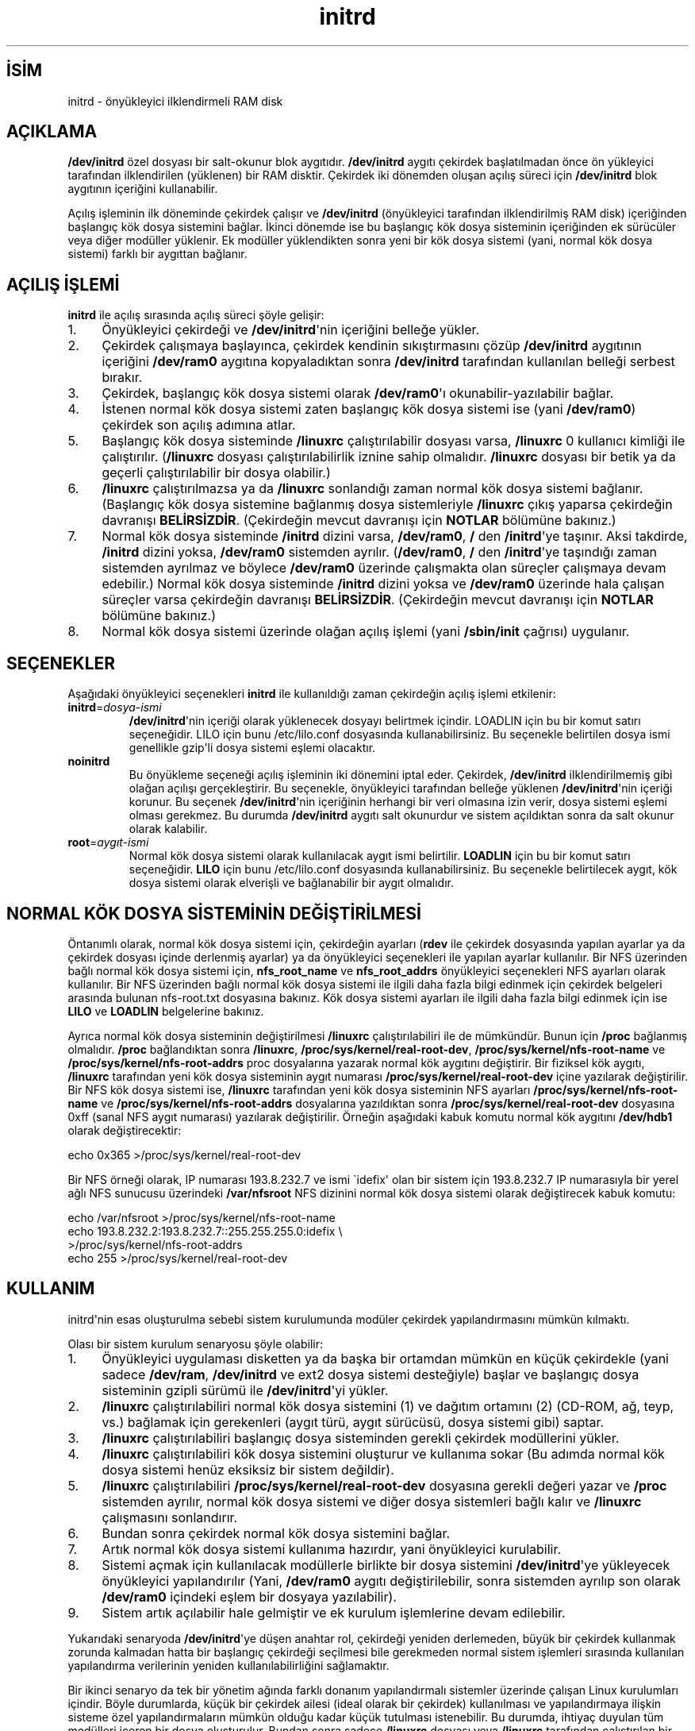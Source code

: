 .\" http://belgeler.org \N'45' 2006\N'45'11\N'45'26T10:18:32+02:00  
.\" This man\N'45'page is Copyright (C) 1997 John S. Kallal 
.\" 
.\" Permission is granted to make and distribute verbatim copies of this 
.\" manual provided the copyright notice and this permission notice are 
.\" preserved on all copies. 
.\" 
.\" Permission is granted to copy and distribute modified versions of this 
.\" manual under the conditions for verbatim copying, provided that the 
.\" entire resulting derived work is distributed under the terms of a 
.\" permission notice identical to this one 
.\" 
.\" Since the Linux kernel and libraries are constantly changing, this 
.\" manual page may be incorrect or out\N'45'of\N'45'date. The author(s) assume no 
.\" responsibility for errors or omissions, or for damages resulting from 
.\" the use of the information contained herein. The author(s) may not 
.\" have taken the same level of care in the production of this manual, 
.\" which is licensed free of charge, as they might when working 
.\" professionally. 
.\" 
.\" Formatted or processed versions of this manual, if unaccompanied by 
.\" the source, must acknowledge the copyright and author(s) of this work. 
.\" 
.\" If the you wish to distribute versions of this work under other 
.\" conditions than the above, please contact the author(s) at the following 
.\" for permission: 
.\" 
.\" John S. Kallal \N'45' 
.\" email: <kallal@voicenet.com> 
.\" mail: 518 Kerfoot Farm RD, Wilmington, DE 19803\N'45'2444, USA 
.\" phone: (302)654\N'45'5478 
.\"   
.TH "initrd" 4 "6 Kasım 1997" "Linux 2.0" "Linux Yazılımcılarının Kılavuzu"
.nh    
.SH İSİM
initrd \N'45' önyükleyici ilklendirmeli RAM disk    
.SH AÇIKLAMA
\fB/dev/initrd\fR özel dosyası bir salt\N'45'okunur blok aygıtıdır. \fB/dev/initrd\fR aygıtı çekirdek başlatılmadan önce ön yükleyici tarafından ilklendirilen (yüklenen) bir RAM disktir. Çekirdek iki dönemden oluşan açılış süreci için \fB/dev/initrd\fR blok aygıtının içeriğini kullanabilir.     

Açılış işleminin ilk döneminde çekirdek çalışır ve \fB/dev/initrd\fR (önyükleyici tarafından ilklendirilmiş RAM disk) içeriğinden başlangıç kök dosya sistemini bağlar. İkinci dönemde ise bu başlangıç kök dosya sisteminin içeriğinden ek sürücüler veya diğer modüller yüklenir. Ek modüller yüklendikten sonra yeni bir kök dosya sistemi (yani, normal kök dosya sistemi) farklı bir aygıttan bağlanır.     
   
.SH AÇILIŞ İŞLEMİ     
\fBinitrd\fR ile açılış sırasında açılış süreci şöyle gelişir:     


.IP 1. 4
Önyükleyici çekirdeği ve \fB/dev/initrd\fR\N'39'nin içeriğini belleğe  yükler.         

.IP 2. 4
Çekirdek çalışmaya başlayınca, çekirdek kendinin sıkıştırmasını çözüp  \fB/dev/initrd\fR aygıtının içeriğini  \fB/dev/ram0\fR aygıtına kopyaladıktan sonra \fB/dev/initrd\fR tarafından kullanılan belleği serbest bırakır.         

.IP 3. 4
Çekirdek, başlangıç kök dosya sistemi olarak \fB/dev/ram0\fR\N'39'ı okunabilir\N'45'yazılabilir bağlar.         

.IP 4. 4
İstenen normal kök dosya sistemi zaten başlangıç kök dosya sistemi ise (yani \fB/dev/ram0\fR) çekirdek son açılış adımına atlar.         

.IP 5. 4
Başlangıç kök dosya sisteminde \fB/linuxrc\fR çalıştırılabilir dosyası varsa, \fB/linuxrc\fR 0 kullanıcı kimliği ile çalıştırılır. (\fB/linuxrc\fR dosyası çalıştırılabilirlik iznine sahip olmalıdır. \fB/linuxrc\fR dosyası bir betik ya da geçerli çalıştırılabilir bir dosya olabilir.)         

.IP 6. 4
\fB/linuxrc\fR çalıştırılmazsa ya da \fB/linuxrc\fR sonlandığı zaman normal kök dosya sistemi bağlanır. (Başlangıç kök dosya sistemine bağlanmış dosya sistemleriyle \fB/linuxrc\fR çıkış yaparsa çekirdeğin davranışı \fBBELİRSİZDİR\fR. (Çekirdeğin mevcut davranışı için \fBNOTLAR\fR bölümüne bakınız.)         

.IP 7. 4
Normal kök dosya sisteminde \fB/initrd\fR dizini varsa, \fB/dev/ram0\fR, \fB/\fR den \fB/initrd\fR\N'39'ye taşınır. Aksi takdirde, \fB/initrd\fR dizini yoksa, \fB/dev/ram0\fR sistemden ayrılır. (\fB/dev/ram0\fR, \fB/\fR den \fB/initrd\fR\N'39'ye taşındığı zaman sistemden ayrılmaz ve böylece \fB/dev/ram0\fR üzerinde çalışmakta olan süreçler çalışmaya devam edebilir.) Normal kök dosya sisteminde \fB/initrd\fR dizini yoksa ve \fB/dev/ram0\fR üzerinde hala çalışan süreçler varsa çekirdeğin davranışı \fBBELİRSİZDİR\fR. (Çekirdeğin mevcut davranışı için \fBNOTLAR\fR bölümüne bakınız.)         

.IP 8. 4
Normal kök dosya sistemi üzerinde olağan açılış işlemi (yani \fB/sbin/init\fR çağrısı) uygulanır.         

.PP            
   
.SH SEÇENEKLER     
Aşağıdaki önyükleyici seçenekleri \fBinitrd\fR ile kullanıldığı zaman çekirdeğin açılış işlemi etkilenir:     


.br
.ns
.TP 
\fBinitrd\fR=\fIdosya\N'45'ismi \fR
\fB/dev/initrd\fR\N'39'nin içeriği olarak yüklenecek dosyayı belirtmek içindir. LOADLIN için bu bir komut satırı seçeneğidir. LILO için bunu /etc/lilo.conf dosyasında kullanabilirsiniz. Bu seçenekle belirtilen dosya ismi genellikle gzip\N'39'li dosya sistemi eşlemi olacaktır.         

.TP 
\fBnoinitrd\fR
Bu önyükleme seçeneği açılış işleminin iki dönemini iptal eder. Çekirdek, \fB/dev/initrd\fR ilklendirilmemiş gibi olağan açılışı gerçekleştirir. Bu seçenekle, önyükleyici tarafından belleğe yüklenen \fB/dev/initrd\fR\N'39'nin içeriği korunur. Bu seçenek \fB/dev/initrd\fR\N'39'nin içeriğinin herhangi bir veri olmasına izin verir, dosya sistemi eşlemi olması gerekmez. Bu durumda \fB/dev/initrd\fR aygıtı salt okunurdur ve sistem açıldıktan sonra da salt okunur olarak kalabilir.         

.TP 
\fBroot\fR=\fIaygıt\N'45'ismi \fR
Normal kök dosya sistemi olarak kullanılacak aygıt ismi belirtilir. \fBLOADLIN\fR için bu bir komut satırı seçeneğidir. \fBLILO\fR için bunu /etc/lilo.conf dosyasında kullanabilirsiniz. Bu seçenekle belirtilecek aygıt, kök dosya sistemi olarak elverişli ve bağlanabilir bir aygıt olmalıdır.         

.PP     
   
.SH NORMAL KÖK DOSYA SİSTEMİNİN DEĞİŞTİRİLMESİ     
Öntanımlı olarak, normal kök dosya sistemi için, çekirdeğin ayarları (\fBrdev\fR ile çekirdek dosyasında yapılan ayarlar ya da çekirdek dosyası içinde derlenmiş ayarlar) ya da önyükleyici seçenekleri ile yapılan ayarlar kullanılır. Bir NFS üzerinden bağlı normal kök dosya sistemi için, \fBnfs_root_name\fR ve \fBnfs_root_addrs\fR önyükleyici seçenekleri NFS ayarları olarak kullanılır. Bir NFS üzerinden bağlı normal kök dosya sistemi ile ilgili daha fazla bilgi edinmek için çekirdek belgeleri arasında bulunan nfs\N'45'root.txt dosyasına bakınız. Kök dosya sistemi ayarları ile ilgili daha fazla bilgi edinmek için ise \fBLILO\fR ve \fBLOADLIN\fR belgelerine bakınız.     

Ayrıca normal kök dosya sisteminin değiştirilmesi \fB/linuxrc\fR çalıştırılabiliri ile de mümkündür. Bunun için \fB/proc\fR bağlanmış olmalıdır. \fB/proc\fR bağlandıktan sonra \fB/linuxrc\fR, \fB/proc/sys/kernel/real\N'45'root\N'45'dev\fR, \fB/proc/sys/kernel/nfs\N'45'root\N'45'name\fR ve   \fB/proc/sys/kernel/nfs\N'45'root\N'45'addrs\fR proc dosyalarına yazarak normal kök aygıtını değiştirir. Bir fiziksel kök aygıtı, \fB/linuxrc\fR tarafından yeni kök dosya sisteminin aygıt numarası \fB/proc/sys/kernel/real\N'45'root\N'45'dev\fR içine yazılarak değiştirilir. Bir NFS kök dosya sistemi ise, \fB/linuxrc\fR tarafından yeni kök dosya sisteminin NFS ayarları \fB/proc/sys/kernel/nfs\N'45'root\N'45'name\fR ve   \fB/proc/sys/kernel/nfs\N'45'root\N'45'addrs\fR dosyalarına yazıldıktan sonra \fB/proc/sys/kernel/real\N'45'root\N'45'dev\fR dosyasına 0xff (sanal NFS aygıt numarası) yazılarak değiştirilir. Örneğin aşağıdaki kabuk komutu normal kök aygıtını \fB/dev/hdb1\fR olarak değiştirecektir:     


.nf
\      echo 0x365 >/proc/sys/kernel/real\N'45'root\N'45'dev
.fi     

Bir NFS örneği olarak, IP numarası 193.8.232.7 ve ismi \N'96'idefix\N'39' olan bir sistem için 193.8.232.7 IP numarasıyla bir yerel ağlı NFS sunucusu üzerindeki \fB/var/nfsroot\fR NFS dizinini normal kök dosya sistemi olarak değiştirecek kabuk komutu:     


.nf
\      echo /var/nfsroot >/proc/sys/kernel/nfs\N'45'root\N'45'name
\      echo 193.8.232.2:193.8.232.7::255.255.255.0:idefix \\
\        >/proc/sys/kernel/nfs\N'45'root\N'45'addrs
\      echo 255 >/proc/sys/kernel/real\N'45'root\N'45'dev
.fi     
   
.SH KULLANIM     
initrd\N'39'nin esas oluşturulma sebebi sistem kurulumunda modüler çekirdek yapılandırmasını mümkün kılmaktı.     

Olası bir sistem kurulum senaryosu şöyle olabilir:     


.IP 1. 4
Önyükleyici uygulaması disketten ya da başka bir ortamdan mümkün en küçük çekirdekle (yani sadece \fB/dev/ram\fR, \fB/dev/initrd\fR ve ext2 dosya sistemi desteğiyle) başlar ve başlangıç dosya sisteminin gzipli sürümü ile \fB/dev/initrd\fR\N'39'yi yükler.         

.IP 2. 4
\fB/linuxrc\fR çalıştırılabiliri normal kök dosya sistemini (1) ve dağıtım ortamını (2) (CD\N'45'ROM, ağ, teyp, vs.) bağlamak için gerekenleri (aygıt türü, aygıt sürücüsü, dosya sistemi gibi) saptar.         

.IP 3. 4
\fB/linuxrc\fR çalıştırılabiliri başlangıç dosya sisteminden gerekli çekirdek modüllerini yükler.         

.IP 4. 4
\fB/linuxrc\fR çalıştırılabiliri kök dosya sistemini oluşturur ve kullanıma sokar (Bu adımda normal kök dosya sistemi henüz eksiksiz bir sistem değildir).         

.IP 5. 4
\fB/linuxrc\fR çalıştırılabiliri \fB/proc/sys/kernel/real\N'45'root\N'45'dev\fR dosyasına gerekli değeri yazar ve \fB/proc\fR sistemden ayrılır, normal kök dosya sistemi ve diğer dosya sistemleri bağlı kalır ve \fB/linuxrc\fR çalışmasını sonlandırır.         

.IP 6. 4
Bundan sonra çekirdek normal kök dosya sistemini bağlar.         

.IP 7. 4
Artık normal kök dosya sistemi kullanıma hazırdır, yani önyükleyici kurulabilir.         

.IP 8. 4
Sistemi açmak için kullanılacak modüllerle birlikte bir dosya sistemini \fB/dev/initrd\fR\N'39'ye yükleyecek önyükleyici yapılandırılır (Yani, \fB/dev/ram0\fR aygıtı değiştirilebilir, sonra sistemden ayrılıp son olarak  \fB/dev/ram0\fR içindeki eşlem bir dosyaya yazılabilir).         

.IP 9. 4
Sistem artık açılabilir hale gelmiştir ve ek kurulum işlemlerine devam edilebilir.         

.PP            

Yukarıdaki senaryoda \fB/dev/initrd\fR\N'39'ye düşen anahtar rol, çekirdeği yeniden derlemeden, büyük bir çekirdek kullanmak zorunda kalmadan hatta bir başlangıç çekirdeği seçilmesi bile gerekmeden normal sistem işlemleri sırasında kullanılan yapılandırma verilerinin yeniden kullanılabilirliğini sağlamaktır.     

Bir ikinci senaryo da tek bir yönetim ağında farklı donanım yapılandırmalı sistemler üzerinde çalışan Linux kurulumları içindir. Böyle durumlarda, küçük bir çekirdek ailesi (ideal olarak bir çekirdek) kullanılması ve yapılandırmaya ilişkin sisteme özel yapılandırmaların mümkün olduğu kadar küçük tutulması istenebilir. Bu durumda, ihtiyaç duyulan tüm modülleri içeren bir dosya oluşturulur. Bundan sonra sadece \fB/linuxrc\fR dosyası veya \fB/linuxrc\fR tarafından çalıştırılan bir dosya farklı olabilirdi.     

Bir üçüncü senaryo kurtarma diskleri için daha elverişlidir. Kök dosya sisteminin disk bölümünün yeri gibi bilgiler önyükleme sırasında gerekli olmadığından bunun için, \fB/dev/initrd\fR\N'39'de yüklü sistem bir olası sağlamlık sınamasından sonra özdevimli algılama ya da bir diyalog kullanabilir.     

Son ama en az kullanılanlardan biri olmayan bir senaryo da CD\N'45'ROM\N'39'dan kolay kurulum için \fBinitrd\fR kullanan CD\N'45'ROM\N'39'lu Linux dağıtımlarının kullandığı senaryodur. Dağıtım, herhangi bir disket kullanmadan \fB/dev/initrd\fR\N'39'yi doğrudan yüklemek için LOADLIN\N'39'i kullanabilir. Dağıtım ayrıca, bir açılış disketinden LILO kullanıp,  \fB/dev/initrd\fR üzerinden CD\N'45'ROM\N'39'daki daha büyük bir ram disk\N'39'i yükleyebilir.     
   
.SH YAPILANDIRMA     
\fB/dev/initrd\fR ana numarası 1, alt numarası 250 olan bir salt okunur blok aygıtıdır. \fB/dev/initrd\fR genellikle 0400 izinleriyle (sadece root için okuma izni) root.disk sahipliğindeki bir dosyadır. Linux sisteminde oluşturulmuş bir \fB/dev/initrd\fR yoksa, aşağıdaki komutlarla oluşturulabilir:     


.nf
\fB
\      mknod \N'45'm 400 /dev/initrd b 1 250
\      chown root:disk /dev/initrd
\fR
.fi     

Ayrıca, "RAM disk" ve "başlangıç RAM diski" desteği için destek, \fB/dev/initrd\fR kullanacak çekirdeğe gömülü olarak (\fBCONFIG_BLK_DEV_RAM=y\fR  ve  \fBCONFIG_BLK_DEV_INITRD=y\fR) derlenmiş olmalıdır. \fB/dev/initrd\fR kullanılırken RAM disk bir modül olarak yüklenemez.     
   
.SH İLGİLİ DOSYALAR     

.nf
/dev/initrd
/dev/ram0
/linuxrc
/initrd
.fi     
   
.SH İLGİLİ BELGELER     
\fBchown(1)\fR, \fBmknod(1)\fR, \fBram(4)\fR, \fBfreeramdisk(8)\fR, \fBrdev(8)\fR, çekirdek paketindeki initrd.txt dosyası, LILO belgeleri, LOADLIN belgeleri, SYSLINUX belgeleri.     
   
.SH NOTLAR     

.IP 1. 4
\fB/dev/ram0\fR, \fB/\fR dan \fB/initrd\fR ye taşınırken bağlı kalan dosya sistemleri kullanılmakta olan çekirdekle erişilebilir olmaya devam eder. Buna rağmen \fB/proc/mounts\fR girdileri güncellenmez.         

.IP 2. 4
\fB/initrd\fR dizini yoksa, kullanılmakta olan çekirdekle, \fB/dev/ram0\fR hala bir süreç tarafından kullanılıyorsa ya da üzerinde bağlı bir dosya sistemi varsa, \fB/dev/ram0\fR sistemden tamamen ayrılmaz. \fB/dev/ram0\fR sistemden tamamen ayrılamamışsa bellekte kalacaktır.         

.IP 3. 4
\fB/dev/initrd\fR kullanıcıları yukarıdaki notlarda belirtilen davranışa bağımlı olmamalıdır. Bu davranış çekirdeğin gelecekteki sürümlerinde değişebilir.         

.PP            
   
.SH YAZAN     
\fBinitrd\fR aygıtının çekirdek kodu Werner  Almesberger <almesber (at) lrc.epfl.ch>  ve  Hans  Lermen  <lermen (at) elserv.ffm.fgan.de> tarafından yazılmıştır. \fBinitrd\fR kodu Linux çekirdeğinin geliştirme sürümlerinden 1.3.73 sürümünde çekirdek kaynak koduna dahil edilmiştir.     
   
.SH ÇEVİREN     
Nilgün Belma Bugüner <nilgun (at) belgeler·gen·tr>, Kasım 2003
    
   
